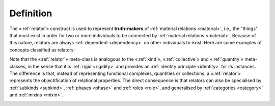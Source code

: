 Definition
----------

The «:ref:`relator`» construct is used to represent **truth-makers** of
:ref:`material relations <material>`, i.e., the "things" that must exist in order for two
or more individuals to be connected by :ref:`material relations <material>`. Because of
this nature, relators are always :ref:`dependent <dependency>` on other individuals to
exist. Here are some examples of concepts classified as relators:

.. container:: figure

   |Relator examples|

Note that the «:ref:`relator`» meta-class is analogous to the «:ref:`kind`», «:ref:`collective`»
and «:ref:`quantity`» meta-classes, in the sense that it is :ref:`rigid <rigidity>` and provides an
:ref:`identity principle <identity>` for its instances. The difference is that, instead of
representing functional complexes, quantities or collections, a
«:ref:`relator`» represents the objectification of relational properties. The
direct consequence is that relators can also be specialised by :ref:`subkinds <subkind>`,
:ref:`phases <phase>` and :ref:`roles <role>`, and generalised by :ref:`categories <category>` and :ref:`mixins <mixin>`.

.. container:: figure

   |Relator application 1|

.. |Relator examples| image:: _images/ontouml_relator-examples.png
.. |Relator application 1| image:: _images/ontouml_relator-application-1.png
